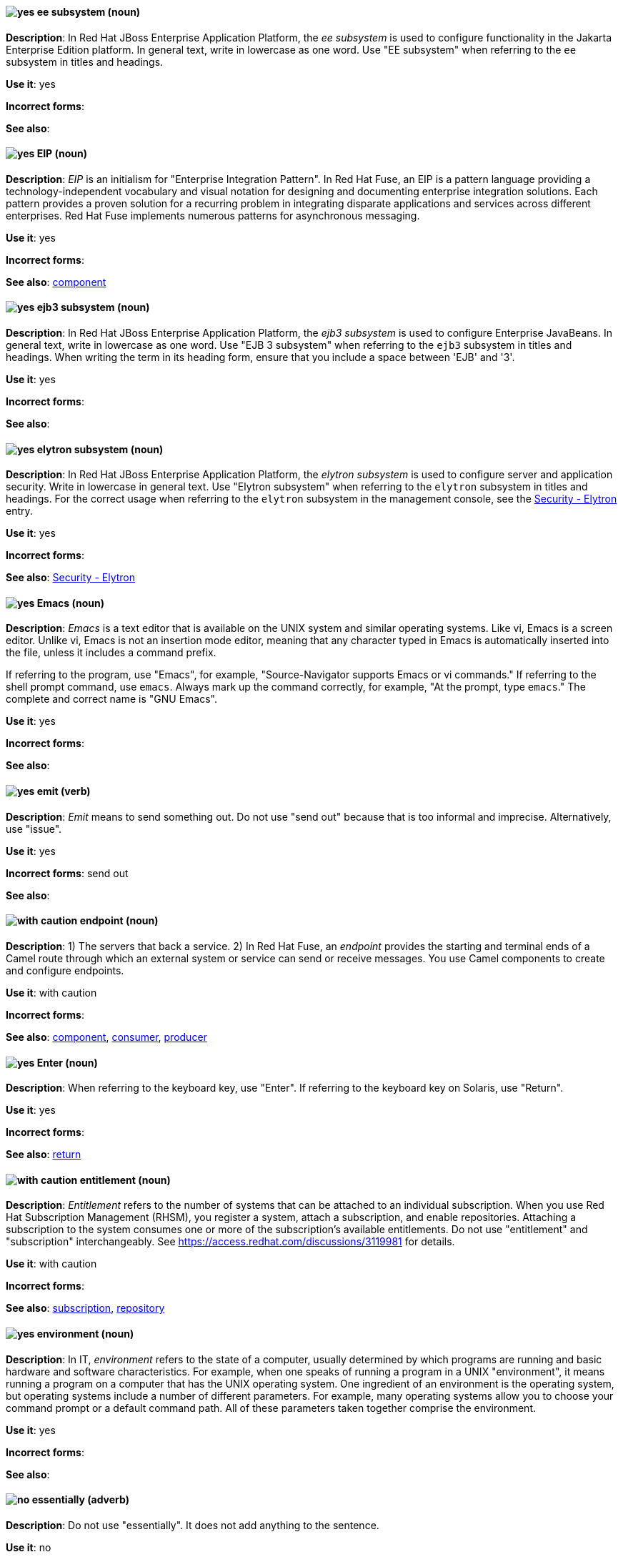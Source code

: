 // EAP: Added "In Red Hat JBoss Enterprise Application Platform,"
[discrete]
[[ee]]
==== image:images/yes.png[yes] ee subsystem (noun)
*Description*: In Red Hat JBoss Enterprise Application Platform, the _ee subsystem_ is used to configure functionality in the Jakarta Enterprise Edition platform. In general text, write in lowercase as one word. Use "EE subsystem" when referring to the `ee` subsystem in titles and headings.

*Use it*: yes

*Incorrect forms*:

*See also*:

// Fuse: General; kept as is; but replaced "In Fuse tooling" later with "In Red Hat Fuse"
// Fuse: Prefixed second sentence with "In Red Hat Fuse, an EIP is a" (Breda)
// Fuse: Changed "Camel" to "Red Hat Fuse" (Breda)
// Fuse: Removed the final sentence about the Palette (Breda)
[discrete]
[[eip]]
==== image:images/yes.png[yes] EIP (noun)
*Description*: _EIP_ is an initialism for "Enterprise Integration Pattern". In Red Hat Fuse, an EIP is a pattern language providing a technology-independent vocabulary and visual notation for designing and documenting enterprise integration solutions. Each pattern provides a proven solution for a recurring problem in integrating disparate applications and services across different enterprises. Red Hat Fuse implements numerous patterns for asynchronous messaging.

*Use it*: yes

*Incorrect forms*:

*See also*: xref:component[component]

// EAP: Added "In Red Hat JBoss Enterprise Application Platform,"
[discrete]
[[ejb3]]
==== image:images/yes.png[yes] ejb3 subsystem (noun)
*Description*: In Red Hat JBoss Enterprise Application Platform, the _ejb3 subsystem_ is used to configure Enterprise JavaBeans. In general text, write in lowercase as one word. Use "EJB 3 subsystem" when referring to the `ejb3` subsystem in titles and headings. When writing the term in its heading form, ensure that you include a space between 'EJB' and '3'.

*Use it*: yes

*Incorrect forms*:

*See also*:

// EAP: Added "In Red Hat JBoss Enterprise Application Platform,"
[discrete]
[[elytron]]
==== image:images/yes.png[yes] elytron subsystem (noun)
*Description*: In Red Hat JBoss Enterprise Application Platform, the _elytron subsystem_ is used to configure server and application security. Write in lowercase in general text. Use "Elytron subsystem" when referring to the `elytron` subsystem in titles and headings. For the correct usage when referring to the `elytron` subsystem in the management console, see the xref:security-elytron[Security - Elytron] entry.

*Use it*: yes

*Incorrect forms*:

*See also*: xref:security-elytron[Security - Elytron]

[discrete]
[[emacs]]
==== image:images/yes.png[yes] Emacs (noun)
*Description*: _Emacs_ is a text editor that is available on the UNIX system and similar operating systems. Like vi, Emacs is a screen editor. Unlike vi, Emacs is not an insertion mode editor, meaning that any character typed in Emacs is automatically inserted into the file, unless it includes a command prefix.

If referring to the program, use "Emacs", for example, "Source-Navigator supports Emacs or vi commands." If referring to the shell prompt command, use `emacs`. Always mark up the command correctly, for example, "At the prompt, type `emacs`." The complete and correct name is "GNU Emacs".

*Use it*: yes

*Incorrect forms*:

*See also*:

[discrete]
[[emit]]
==== image:images/yes.png[yes] emit (verb)
*Description*: _Emit_ means to send something out. Do not use "send out" because that is too informal and imprecise. Alternatively, use "issue".

*Use it*: yes

*Incorrect forms*: send out

*See also*:

// OCP: General; kept as is
// Fuse: Added "In Red Hat Fuse," and removed "In Camel"
// Combined entries; moved to "with caution" since the Fuse one is with caution
[discrete]
[[endpoint]]
==== image:images/caution.png[with caution] endpoint (noun)
*Description*: 1) The servers that back a service. 2) In Red Hat Fuse, an _endpoint_ provides the starting and terminal ends of a Camel route through which an external system or service can send or receive messages. You use Camel components to create and configure endpoints.

*Use it*: with caution

*Incorrect forms*:

*See also*: xref:component[component], xref:consumer[consumer], xref:producer[producer]

[discrete]
[[enter-n]]
==== image:images/yes.png[yes] Enter (noun)
*Description*: When referring to the keyboard key, use "Enter". If referring to the keyboard key on Solaris, use "Return".

*Use it*: yes

*Incorrect forms*:

*See also*: xref:return[return]

[discrete]
[[entitlement]]
==== image:images/caution.png[with caution] entitlement (noun)
*Description*: _Entitlement_ refers to the number of systems that can be attached to an individual subscription. When you use Red Hat Subscription Management (RHSM), you register a system, attach a subscription, and enable repositories. Attaching a subscription to the system consumes one or more of the subscription's available entitlements. Do not use "entitlement" and "subscription" interchangeably. See link:https://access.redhat.com/discussions/3119981[] for details.

*Use it*: with caution

*Incorrect forms*:

*See also*: xref:subscription[subscription], xref:repository[repository]

[discrete]
[[environment]]
==== image:images/yes.png[yes] environment (noun)
*Description*: In IT, _environment_ refers to the state of a computer, usually determined by which programs are running and basic hardware and software characteristics. For example, when one speaks of running a program in a UNIX "environment", it means running a program on a computer that has the UNIX operating system. One ingredient of an environment is the operating system, but operating systems include a number of different parameters. For example, many operating systems allow you to choose your command prompt or a default command path. All of these parameters taken together comprise the environment.

*Use it*: yes

*Incorrect forms*:

*See also*:

[discrete]
[[essentially]]
==== image:images/no.png[no] essentially (adverb)
*Description*: Do not use "essentially". It does not add anything to the sentence.

*Use it*: no

*Incorrect forms*:

*See also*:

// RHSSO: General; kept as is and combined with other event entry
[discrete]
[[event]]
==== image:images/yes.png[yes] event (noun)
*Description*: 1) An _event_ is an action or occurrence detected by a program. Events can be user actions, such as clicking a mouse button or pressing a key, or system occurrences, such as running out of memory. 2) An event is an audit stream that administrators view and connect to.

*Use it*: yes

*Incorrect forms*:

*See also*:

[discrete]
[[examine]]
==== image:images/yes.png[yes] examine (verb)
*Description*: Use "examine" instead of "look at".

*Use it*: yes

*Incorrect forms*: look at

*See also*:

[discrete]
[[exclude-list]]
==== image:images/yes.png[with caution] exclude list (noun)
*Description*: Use _exclude list_ as a synonym for _blocklist_ and _denylist_.
Write as shown: two words.

*Use it*: yes

*Incorrect forms*:

*See also*: xref:excludelist[excludelist]

[discrete]
[[excludelist]]
==== image:images/caution.png[with caution] excludelist (noun)
*Description*: Use the one-word term _excludelist_ as a variable name only.

*Use it*: with caution

*Incorrect forms*:

*See also*: xref:exclude-list[exclude list]

[discrete]
[[exec-shield]]
==== image:images/yes.png[yes] Exec-Shield (noun)
*Description*: _Exec-Shield_ is a security-enhancing modification to the Linux kernel that makes large parts of specially marked programs including their stack not executable.

*Use it*: yes

*Incorrect forms*:

*See also*:

[discrete]
[[exif]]
==== image:images/yes.png[yes] Exif (noun)
*Description*: _Exif_ is an image file format specification that enables metadata tags to be added to existing JPEG, TIFF, and RIFF files. _Exif_ is sometimes referred to as _Exif Print_.

*Use it*: yes

*Incorrect forms*: EXIF, exif

*See also*:

// EAP: Added "In Red Hat JBoss Enterprise Application Platform," and removed one of the "JBoss EAP" instances in the first sentence
[discrete]
[[expansion-pack]]
==== image:images/yes.png[yes] Expansion Pack (noun)
*Description*: In Red Hat JBoss Enterprise Application Platform, _Expansion Pack_ is an add-on that enhances JBoss EAP with additional features, such as MicroProfile capabilities.

*Use it*: yes

*Incorrect forms*:

*See also*: xref:xp[XP]

[discrete]
[[extranet]]
==== image:images/yes.png[yes] extranet (noun)
*Description*: _Extranet_ refers to an "intranet" that is partially accessible to authorized outsiders. Whereas an intranet resides behind a firewall and is accessible only to people who are members of the same company or organization, an extranet provides various levels of accessibility to outsiders. You can access an extranet only if you have a valid user name and password. Your identity determines which parts of the extranet you can view.

Capitalize "extranet" only at the beginning of a sentence.

*Use it*: yes

*Incorrect forms*: Extranet

*See also*:
